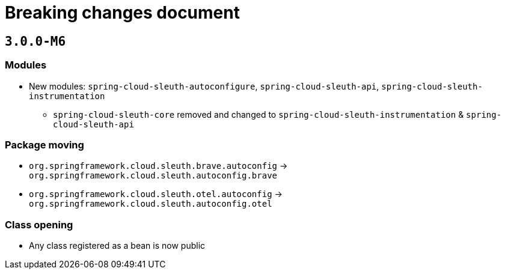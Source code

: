 = Breaking changes document

== `3.0.0-M6`

=== Modules

* New modules: `spring-cloud-sleuth-autoconfigure`, `spring-cloud-sleuth-api`, `spring-cloud-sleuth-instrumentation`
** `spring-cloud-sleuth-core` removed and changed to `spring-cloud-sleuth-instrumentation` & `spring-cloud-sleuth-api`

=== Package moving

* `org.springframework.cloud.sleuth.brave.autoconfig` -> `org.springframework.cloud.sleuth.autoconfig.brave`
* `org.springframework.cloud.sleuth.otel.autoconfig` -> `org.springframework.cloud.sleuth.autoconfig.otel`

=== Class opening

* Any class registered as a bean is now public